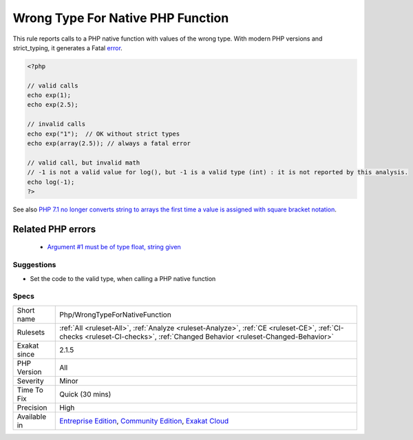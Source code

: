 .. _php-wrongtypefornativefunction:


.. _wrong-type-for-native-php-function:

Wrong Type For Native PHP Function
++++++++++++++++++++++++++++++++++


.. meta::

	:description:

		Wrong Type For Native PHP Function: This rule reports calls to a PHP native function with values of the wrong type.

	:twitter:card: summary_large_image

	:twitter:site: @exakat

	:twitter:title: Wrong Type For Native PHP Function

	:twitter:description: Wrong Type For Native PHP Function: This rule reports calls to a PHP native function with values of the wrong type

	:twitter:creator: @exakat

	:twitter:image:src: https://www.exakat.io/wp-content/uploads/2020/06/logo-exakat.png

	:og:image: https://www.exakat.io/wp-content/uploads/2020/06/logo-exakat.png

	:og:title: Wrong Type For Native PHP Function

	:og:type: article

	:og:description: This rule reports calls to a PHP native function with values of the wrong type

	:og:url: https://exakat.readthedocs.io/en/latest/Reference/Rules/Wrong Type For Native PHP Function.html

	:og:locale: en


.. raw:: html


	<script type="application/ld+json">{"@context":"https:\/\/schema.org","@graph":[{"@type":"WebPage","@id":"https:\/\/php-tips.readthedocs.io\/en\/latest\/Reference\/Rules\/Php\/WrongTypeForNativeFunction.html","url":"https:\/\/php-tips.readthedocs.io\/en\/latest\/Reference\/Rules\/Php\/WrongTypeForNativeFunction.html","name":"Wrong Type For Native PHP Function","isPartOf":{"@id":"https:\/\/www.exakat.io\/"},"datePublished":"Fri, 10 Jan 2025 09:47:06 +0000","dateModified":"Fri, 10 Jan 2025 09:47:06 +0000","description":"This rule reports calls to a PHP native function with values of the wrong type","inLanguage":"en-US","potentialAction":[{"@type":"ReadAction","target":["https:\/\/exakat.readthedocs.io\/en\/latest\/Wrong Type For Native PHP Function.html"]}]},{"@type":"WebSite","@id":"https:\/\/www.exakat.io\/","url":"https:\/\/www.exakat.io\/","name":"Exakat","description":"Smart PHP static analysis","inLanguage":"en-US"}]}</script>

This rule reports calls to a PHP native function with values of the wrong type. With modern PHP versions and strict_typing, it generates a Fatal `error <https://www.php.net/error>`_.

.. code-block:: php
   
   <?php
   
   // valid calls
   echo exp(1);
   echo exp(2.5);
   
   // invalid calls
   echo exp("1");  // OK without strict types
   echo exp(array(2.5)); // always a fatal error
   
   // valid call, but invalid math
   // -1 is not a valid value for log(), but -1 is a valid type (int) : it is not reported by this analysis.
   echo log(-1);
   ?>

See also `PHP 7.1 no longer converts string to arrays the first time a value is assigned with square bracket notation <https://www.drupal.org/project/adaptivetheme/issues/2832900>`_.

Related PHP errors 
-------------------

  + `Argument #1 must be of type float, string given <https://php-errors.readthedocs.io/en/latest/messages/argument-%23%25d-%28%24%25s%29-must-be-of-type-%25s%2C-%25s-given.html>`_




Suggestions
___________

* Set the code to the valid type, when calling a PHP native function




Specs
_____

+--------------+-----------------------------------------------------------------------------------------------------------------------------------------------------------------------------------------+
| Short name   | Php/WrongTypeForNativeFunction                                                                                                                                                          |
+--------------+-----------------------------------------------------------------------------------------------------------------------------------------------------------------------------------------+
| Rulesets     | :ref:`All <ruleset-All>`, :ref:`Analyze <ruleset-Analyze>`, :ref:`CE <ruleset-CE>`, :ref:`CI-checks <ruleset-CI-checks>`, :ref:`Changed Behavior <ruleset-Changed-Behavior>`            |
+--------------+-----------------------------------------------------------------------------------------------------------------------------------------------------------------------------------------+
| Exakat since | 2.1.5                                                                                                                                                                                   |
+--------------+-----------------------------------------------------------------------------------------------------------------------------------------------------------------------------------------+
| PHP Version  | All                                                                                                                                                                                     |
+--------------+-----------------------------------------------------------------------------------------------------------------------------------------------------------------------------------------+
| Severity     | Minor                                                                                                                                                                                   |
+--------------+-----------------------------------------------------------------------------------------------------------------------------------------------------------------------------------------+
| Time To Fix  | Quick (30 mins)                                                                                                                                                                         |
+--------------+-----------------------------------------------------------------------------------------------------------------------------------------------------------------------------------------+
| Precision    | High                                                                                                                                                                                    |
+--------------+-----------------------------------------------------------------------------------------------------------------------------------------------------------------------------------------+
| Available in | `Entreprise Edition <https://www.exakat.io/entreprise-edition>`_, `Community Edition <https://www.exakat.io/community-edition>`_, `Exakat Cloud <https://www.exakat.io/exakat-cloud/>`_ |
+--------------+-----------------------------------------------------------------------------------------------------------------------------------------------------------------------------------------+



